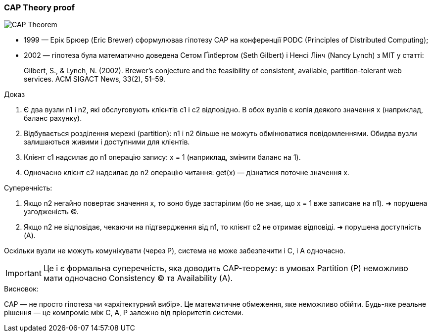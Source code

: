 ifndef::imagesdir[:imagesdir: source/imgs/]

[#cap-theory-proof]
=== CAP Theory proof

image::architecture/cap-theory-proof.jpg[CAP Theorem, align="center"]

* 1999 — Ерік Брюер (Eric Brewer) сформулював гіпотезу CAP на конференції PODC (Principles of Distributed Computing);
* 2002 — гіпотеза була математично доведена Сетом Ґілбертом (Seth Gilbert) і Ненсі Лінч (Nancy Lynch) з MIT у статті:

____
Gilbert, S., & Lynch, N. (2002).
Brewer’s conjecture and the feasibility of consistent, available, partition-tolerant web services.
ACM SIGACT News, 33(2), 51–59.
____

.Доказ

1. Є два вузли n1 і n2, які обслуговують клієнтів c1 і c2 відповідно. В обох вузлів є копія деякого значення x (наприклад, баланс рахунку).
2. Відбувається розділення мережі (partition): n1 і n2 більше не можуть обмінюватися повідомленнями. Обидва вузли залишаються живими і доступними для клієнтів.
3. Клієнт c1 надсилає до n1 операцію запису: x = 1 (наприклад, змінити баланс на 1).
4. Одночасно клієнт c2 надсилає до n2 операцію читання: get(x) — дізнатися поточне значення x.

.Суперечність:

1. Якщо n2 негайно повертає значення x, то воно буде застарілим (бо не знає, що x = 1 вже записане на n1). ➜ порушена узгодженість (C).
2. Якщо n2 не відповідає, чекаючи на підтвердження від n1, то клієнт c2 не отримає відповіді. ➜ порушена доступність (A).

Оскільки вузли не можуть комунікувати (через P), система не може забезпечити і C, і A одночасно.

IMPORTANT: Це і є формальна суперечність, яка доводить CAP-теорему: в умовах Partition (P) неможливо мати одночасно Consistency (C) та Availability (A).

.Висновок:

CAP — не просто гіпотеза чи «архітектурний вибір». Це математичне обмеження, яке неможливо обійти.
Будь-яке реальне рішення — це компроміс між C, A, P залежно від пріоритетів системи.
